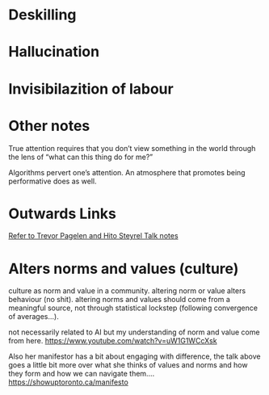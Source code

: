 * Deskilling
* Hallucination
* Invisibilazition of labour
* Other notes
True attention requires that you don’t view something in the world through the lens of “what can this thing do for me?”

Algorithms pervert one’s attention. An atmosphere that promotes being performative does as well.

* Outwards Links 
[[file:trevor_hito_talk.org][Refer to Trevor Pagelen and Hito Steyrel Talk notes]]

* Alters norms and values (culture)
culture as norm and value in a community. altering norm or value alters behaviour (no shit). altering norms and values should come from a meaningful source, not through statistical lockstep (following convergence of averages...).

not necessarily related to AI but my understanding of norm and value come from here.
https://www.youtube.com/watch?v=uW1G1WCcXsk

Also her manifestor has a bit about engaging with difference, the talk above goes a little bit more over what she thinks of values and norms and how they form and how we can navigate them....
https://showuptoronto.ca/manifesto

